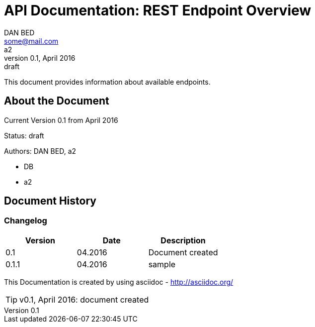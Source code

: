 :icons: font
:name: API Documentation
:book:
:showtitle:

= API Documentation: REST Endpoint Overview
DAN BED <some@mail.com>; a2
V0.1, April 2016: draft


This document provides information about available endpoints.



:toc:
== About the Document
Current Version {revnumber} from {revdate}

Status: {revremark}

Authors:
{authors}

* {authorinitials}
* {author_2}

Document History
----------------

[#authors]

Changelog
~~~~~~~~~
[options="header"]
|===========================
|Version  |Date    | Description
|0.1      |04.2016 | Document created
|0.1.1    |04.2016 | sample
|===========================

This Documentation is created by using asciidoc - http://asciidoc.org/

[TIP]
v0.1, April 2016:
document created

